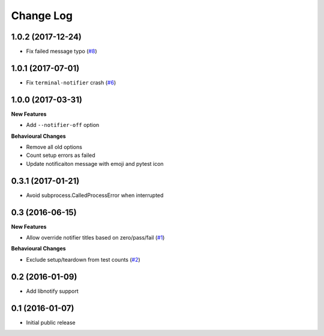 ==========
Change Log
==========

1.0.2 (2017-12-24)
==================

- Fix failed message typo (`#8 <https://github.com/ratson/pytest-notifier/pull/8>`_)


1.0.1 (2017-07-01)
==================

- Fix ``terminal-notifier`` crash (`#6 <https://github.com/ratson/pytest-notifier/pull/6>`_)


1.0.0 (2017-03-31)
==================

**New Features**

- Add ``--notifier-off`` option

**Behavioural Changes**

- Remove all old options
- Count setup errors as failed
- Update notificaiton message with emoji and pytest icon


0.3.1 (2017-01-21)
==================

- Avoid subprocess.CalledProcessError when interrupted


0.3 (2016-06-15)
================

**New Features**

- Allow override notifier titles based on zero/pass/fail (`#1 <https://github.com/ratson/pytest-notifier/pull/1>`_)

**Behavioural Changes**

- Exclude setup/teardown from test counts (`#2 <https://github.com/ratson/pytest-notifier/pull/2>`_)


0.2 (2016-01-09)
================

- Add libnotify support


0.1 (2016-01-07)
================

- Initial public release
